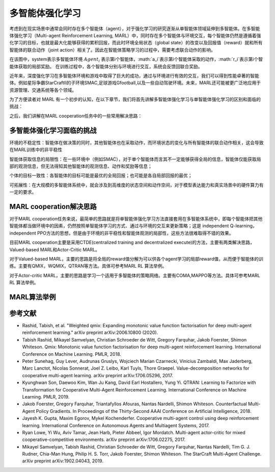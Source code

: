 多智能体强化学习
===============================


考虑到在现实场景中通常会同时存在多个智能体（agent），对于强化学习的研究逐渐从单智能体领域延伸到多智能体。在多智能体强化学习（Multi-agent Reinforcement Learning, MARL）中，同时存在多个智能体与环境交互，每个智能体仍然是遵循着强化学习的目标，也就是最大化能够获得的累积回报，而此时环境全局状态（global state）的改变以及回报值（reward）就和所有智能体的联合动作（joint action）相关了。因此在智能体策略学习的过程中，需要考虑联合动作的影响。

.. image:: images/MARL_summary.png
   :align: center
   :scale: 50 %

在该图中，system表示多智能体环境 :math:`Agent_i` 表示第i个智能体，:math:`a_i`表示第i个智能体采取的动作，:math:`r_i`表示第i个智能体获取的局部奖励。
在训练过程中，各个智能体分别与环境进行交互，系统会反馈回联合奖励。


近年来，深度强化学习在多智能体环境和游戏中取得了巨大的成功，通过与环境进行有效的交互，我们可以得到性能卓著的智能体。例如星际争霸StarCraftII的子环境SMAC,足球游戏Gfootball,以及一些自动驾驶环境。未来，MARL还可能被更广泛地应用于资源管理、交通系统等各个领域。

为了方便读者对 MARL 有一个初步的认知，在以下章节，我们将首先讲解多智能体强化学习与单智能体强化学习的区别和面临的挑战：

之后，我们讲解在MARL cooperation任务中的一些常用解决思路：



多智能体强化学习面临的挑战
-------------------------------
环境的不稳定性：智能体在做决策的同时，其他智能体也在采取动作，而环境状态的变化与所有智能体的联合动作相关，这会导致在MARL训练中的非平稳性

智能体获取信息的局限性：在一些环境中（例如SMAC），对于单个智能体而言其不一定能够获得全局的信息，智能体仅能获取局部的观测信息，但无法得知其他智能体的观测信息、动作和奖励等信息；

个体的目标一致性：各智能体的目标可能是最优的全局回报；也可能是各自局部回报的最优；

可拓展性：在大规模的多智能体系统中，就会涉及到高维度的状态空间和动作空间，对于模型表达能力和真实场景中的硬件算力有一定的要求。



MARL cooperation解决思路
------------------------------------
对于MARL cooperation任务来说，最简单的思路就是将单智能体强化学习方法直接套用在多智能体系统中，即每个智能体把其他智能体都当做环境中的因素，仍然按照单智能体学习的方式、通过与环境的交互来更新策略；这是 independent Q-learning， independent PPO方法的思想，但是由于环境的非平稳性和智能体观测的局部性，这些方法很难取得不错的效果。

目前MARL cooperation主要是采用CTDE(centralized training and decentralized execute)的方法，主要有两类解决思路，Valued-based MARL和Actor-Critic MARL。

对于Valued-based MARL，主要的思路是将全局的reward值分解为可以供各个agent学习的局部reward值，从而便于智能体的训练。主要有QMIX，WQMIX，QTRAN等方法。具体可参考MARL RL 算法举例。

对于Actor-critic MARL，主要的思路是学习一个适用于多智能体的策略网络。主要有COMA,MAPPO等方法。具体可参考MARL RL 算法举例。



MARL算法举例
------------------------------------



参考文献
----------

- Rashid, Tabish, et al. "Weighted qmix: Expanding monotonic value function factorisation for deep multi-agent reinforcement learning." arXiv preprint arXiv:2006.10800 (2020).

- Tabish Rashid, Mikayel Samvelyan, Christian Schroeder de Witt, Gregory Farquhar, Jakob Foerster, Shimon Whiteson. Qmix: Monotonic value function factorisation for deep multi-agent reinforcement learning. International Conference on Machine Learning. PMLR, 2018.

- Peter Sunehag, Guy Lever, Audrunas Gruslys, Wojciech Marian Czarnecki, Vinicius Zambaldi, Max Jaderberg, Marc Lanctot, Nicolas Sonnerat, Joel Z. Leibo, Karl Tuyls, Thore Graepel. Value-decomposition networks for cooperative multi-agent learning. arXiv preprint arXiv:1706.05296, 2017.

- Kyunghwan Son, Daewoo Kim, Wan Ju Kang, David Earl Hostallero, Yung Yi. QTRAN: Learning to Factorize with Transformation for Cooperative Multi-Agent Reinforcement Learning. International Conference on Machine Learning. PMLR, 2019.

- Jakob Foerster, Gregory Farquhar, Triantafyllos Afouras, Nantas Nardelli, Shimon Whiteson. Counterfactual Multi-Agent Policy Gradients. In Proceedings of the Thirty-Second AAAI Conference on Artificial Intelligence, 2018.

- Jayesh K. Gupta, Maxim Egorov, Mykel Kochenderfer. Cooperative multi-agent control using deep reinforcement learning. International Conference on Autonomous Agents and Multiagent Systems, 2017.

- Ryan Lowe, Yi Wu, Aviv Tamar, Jean Harb, Pieter Abbeel, Igor Mordatch. Multi-agent actor-critic for mixed cooperative-competitive environments. arXiv preprint arXiv:1706.02275, 2017.

- Mikayel Samvelyan, Tabish Rashid, Christian Schroeder de Witt, Gregory Farquhar, Nantas Nardelli, Tim G. J. Rudner, Chia-Man Hung, Philip H. S. Torr, Jakob Foerster, Shimon Whiteson. The StarCraft Multi-Agent Challenge. arXiv preprint arXiv:1902.04043, 2019.